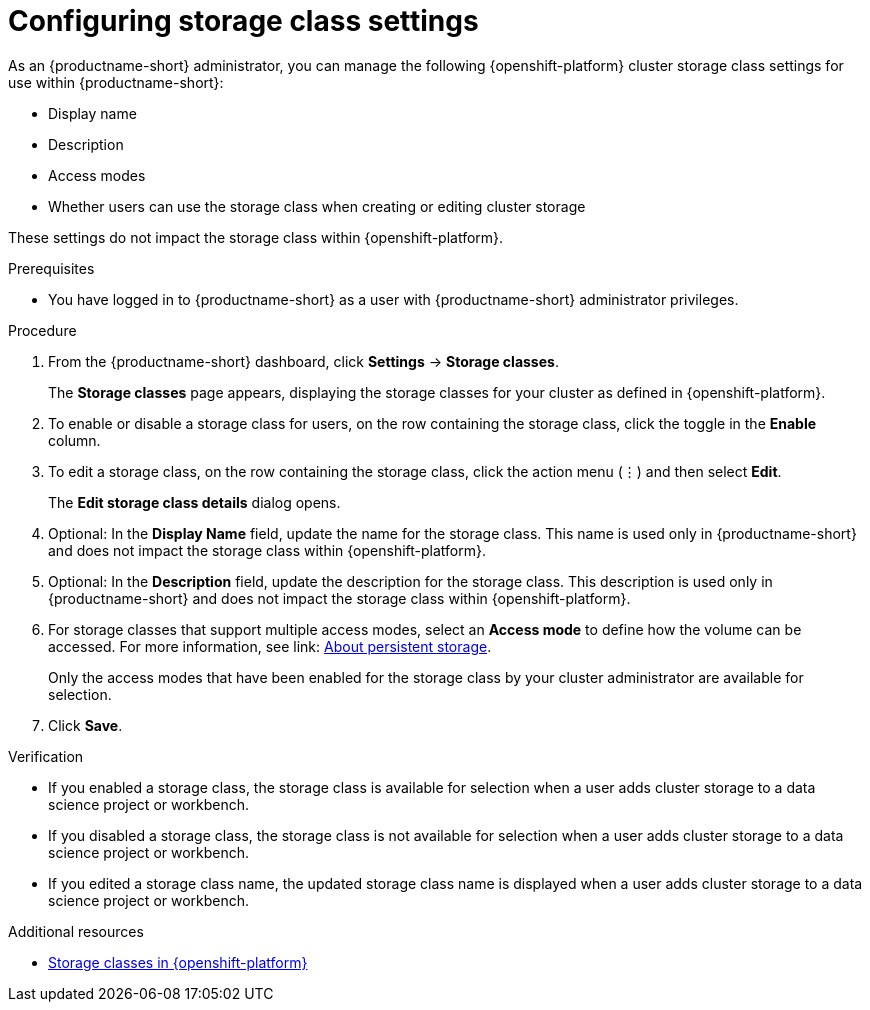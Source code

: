 :_module-type: PROCEDURE

[id="configuring-storage-class-settings_{context}"]
= Configuring storage class settings 

[role='_abstract']
As an {productname-short} administrator, you can manage the following {openshift-platform} cluster storage class settings for use within {productname-short}:

* Display name
* Description
* Access modes
* Whether users can use the storage class when creating or editing cluster storage

These settings do not impact the storage class within {openshift-platform}.

.Prerequisites
* You have logged in to {productname-short} as a user with {productname-short} administrator privileges. 

.Procedure
. From the {productname-short} dashboard, click *Settings* -> *Storage classes*.
+
The *Storage classes* page appears, displaying the storage classes for your cluster as defined in {openshift-platform}.
. To enable or disable a storage class for users, on the row containing the storage class, click the toggle in the *Enable* column.
. To edit a storage class, on the row containing the storage class, click the action menu (&#8942;) and then select *Edit*.
+
The *Edit storage class details* dialog opens.

. Optional: In the *Display Name* field, update the name for the storage class. This name is used only in {productname-short} and does not impact the storage class within {openshift-platform}.
. Optional: In the *Description* field, update the description for the storage class. This description is used only in {productname-short} and does not impact the storage class within {openshift-platform}.
ifndef::[upstream]
. For storage classes that support multiple access modes, select an *Access mode* to define how the volume can be accessed. For more information, see link: link:{odhdocshome}/managing_resources/managing-storage-classes#about-persistent-storage_resource-mgmt[About persistent storage]. 
+
Only the access modes that have been enabled for the storage class by your cluster administrator are available for selection.
endif::[]
+
. Click *Save*.

.Verification
* If you enabled a storage class, the storage class is available for selection when a user adds cluster storage to a data science project or workbench.
* If you disabled a storage class, the storage class is not available for selection when a user adds cluster storage to a data science project or workbench.
* If you edited a storage class name, the updated storage class name is displayed when a user adds cluster storage to a data science project or workbench.

[role='_additional-resources']
.Additional resources
* link:https://docs.redhat.com/en/documentation/openshift_container_platform/{ocp-latest-version}/html/storage/understanding-persistent-storage#pvc-storage-class_understanding-persistent-storage[Storage classes in {openshift-platform}]

